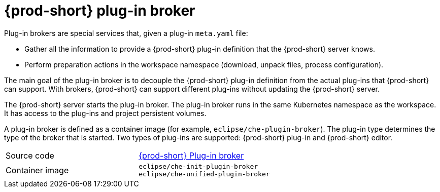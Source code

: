 [id="{prod-id-short}-plug-in-broker_{context}"]
= {prod-short} plug-in broker

Plug-in brokers are special services that, given a plug-in `meta.yaml` file:

* Gather all the information to provide a {prod-short} plug-in definition that the {prod-short} server knows.

* Perform preparation actions in the workspace namespace (download, unpack files, process configuration).

The main goal of the plug-in broker is to decouple the {prod-short} plug-in definition from the actual plug-ins that {prod-short} can support. With brokers, {prod-short} can support different plug-ins without updating the {prod-short} server.

The {prod-short} server starts the plug-in broker. The plug-in broker runs in the same Kubernetes namespace as the workspace. It has access to the plug-ins and project persistent volumes.

A plug-in broker is defined as a container image (for example, `eclipse/che-plugin-broker`). The plug-in type determines the type of the broker that is started. Two types of plug-ins are supported: {prod-short} plug-in and {prod-short} editor.

[cols=2*]
|===
| Source code
| link:https://github.com/eclipse/che-plugin-broker[{prod-short} Plug-in broker]

| Container image
| `eclipse/che-init-plugin-broker` +
`eclipse/che-unified-plugin-broker`
|===
